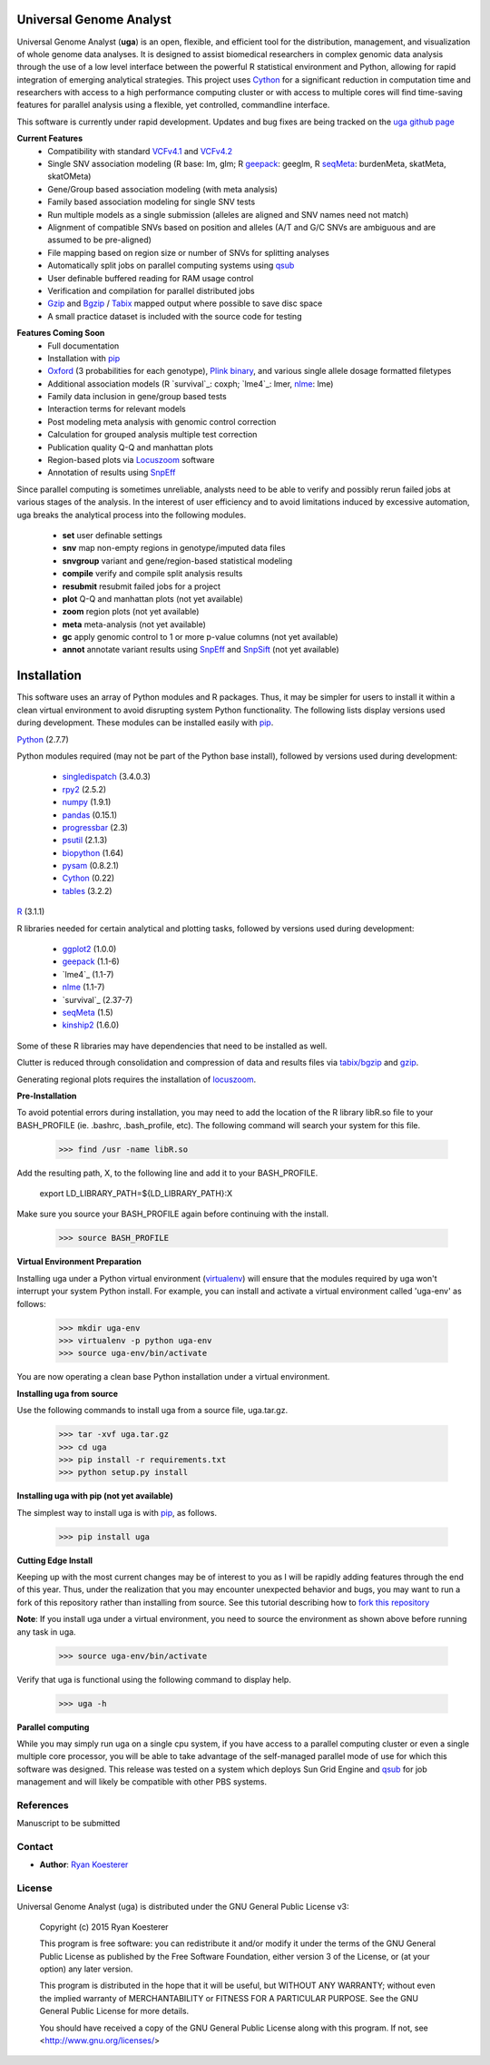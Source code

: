 Universal Genome Analyst
************************

Universal Genome Analyst (**uga**) is an open, flexible, and efficient tool for the distribution, management, and visualization of whole genome data analyses. 
It is designed to assist biomedical researchers in complex genomic data analysis through the use of a low level interface between the powerful R statistical environment and Python, allowing
for rapid integration of emerging analytical strategies. This project uses `Cython`_ for a significant reduction in computation time and researchers with access to a high performance computing cluster or 
with access to multiple cores will find time-saving features for parallel analysis using a flexible, yet controlled, commandline interface.

This software is currently under rapid development. Updates and bug fixes are being tracked on the `uga github page`_

.. _`Cython: https://pypi.python.org/pypi
.. _`uga github page`: https://github.com/rmkoesterer/uga

**Current Features**
   - Compatibility with standard `VCFv4.1`_ and `VCFv4.2`_
   - Single SNV association modeling (R base: lm, glm; R `geepack`_: geeglm, R `seqMeta`_: burdenMeta, skatMeta, skatOMeta)
   - Gene/Group based association modeling (with meta analysis)
   - Family based association modeling for single SNV tests
   - Run multiple models as a single submission (alleles are aligned and SNV names need not match)
   - Alignment of compatible SNVs based on position and alleles (A/T and G/C SNVs are ambiguous and are assumed to be pre-aligned)
   - File mapping based on region size or number of SNVs for splitting analyses
   - Automatically split jobs on parallel computing systems using `qsub`_
   - User definable buffered reading for RAM usage control
   - Verification and compilation for parallel distributed jobs
   - `Gzip`_ and `Bgzip`_ / `Tabix`_ mapped output where possible to save disc space
   - A small practice dataset is included with the source code for testing

.. _`VCFv4.1`: http://samtools.github.io/hts-specs/VCFv4.1.pdf
.. _`VCFv4.2`: http://samtools.github.io/hts-specs/VCFv4.2.pdf
.. _`geepack`: https://cran.r-project.org/web/packages/geepack/index.html
.. _`seqMeta`: https://cran.r-project.org/web/packages/seqMeta/index.html
.. _`qsub`: http://gridscheduler.sourceforge.net/htmlman/htmlman1/qsub.html
.. _`Gzip`: http://www.gzip.org/
.. _`Bgzip`: http://www.htslib.org/
.. _`Tabix`: http://www.htslib.org/

**Features Coming Soon**
   - Full documentation
   - Installation with `pip`_
   - `Oxford`_ (3 probabilities for each genotype), `Plink binary`_, and various single allele dosage formatted filetypes
   - Additional association models (R `survival`_: coxph; `lme4`_: lmer, `nlme`_: lme)
   - Family data inclusion in gene/group based tests
   - Interaction terms for relevant models
   - Post modeling meta analysis with genomic control correction
   - Calculation for grouped analysis multiple test correction
   - Publication quality Q-Q and manhattan plots
   - Region-based plots via `Locuszoom`_ software
   - Annotation of results using `SnpEff`_

.. _`Plink binary`: https://www.cog-genomics.org/plink2/input#bed
.. _`Oxford`: http://www.stats.ox.ac.uk/~marchini/software/gwas/file_format.html
.. _`pip`: https://pypi.python.org/pypi/pip
.. _`survival`: https://cran.r-project.org/web/packages/survival/index.html
.. _`lme4`: https://cran.r-project.org/web/packages/lme4/index.html
.. _`nlme`: https://cran.r-project.org/web/packages/nlme/index.html
.. _`Locuszoom`: http://genome.sph.umich.edu/wiki/LocusZoom_Standalone
.. _`SnpEff`: http://snpeff.sourceforge.net/
.. _`SnpSift`: http://snpeff.sourceforge.net/SnpSift.html

Since parallel computing is sometimes unreliable, analysts need to be able to verify and possibly rerun failed jobs at various stages of the analysis.
In the interest of user efficiency and to avoid limitations induced by excessive automation, uga breaks the analytical process into the following modules.

   - **set** user definable settings
   - **snv** map non-empty regions in genotype/imputed data files
   - **snvgroup** variant and gene/region-based statistical modeling
   - **compile** verify and compile split analysis results
   - **resubmit** resubmit failed jobs for a project
   - **plot** Q-Q and manhattan plots (not yet available)
   - **zoom** region plots (not yet available)
   - **meta** meta-analysis (not yet available)
   - **gc** apply genomic control to 1 or more p-value columns (not yet available)
   - **annot** annotate variant results using `SnpEff`_ and `SnpSift`_ (not yet available)

.. _`SnpEff`: http://snpeff.sourceforge.net/
.. _`SnpSift`: http://snpeff.sourceforge.net/SnpSift.html

Installation
************

This software uses an array of Python modules and R packages. Thus, it may be simpler for users to install it within a clean virtual environment to avoid disrupting system 
Python functionality. The following lists display versions used during development. These modules can be installed easily with `pip`_.

.. _`pip`: https://pypi.python.org/pypi/pip

`Python`_ (2.7.7)

.. _`Python`: https://www.python.org/

Python modules required (may not be part of the Python base install), followed by versions used during development:

   * `singledispatch`_ (3.4.0.3)
   * `rpy2`_ (2.5.2)
   * `numpy`_ (1.9.1)
   * `pandas`_ (0.15.1)
   * `progressbar`_ (2.3)
   * `psutil`_ (2.1.3)
   * `biopython`_ (1.64)
   * `pysam`_ (0.8.2.1)
   * `Cython`_ (0.22)
   * `tables`_ (3.2.2)

.. _`singledispatch`: https://pypi.python.org/pypi/singledispatch
.. _`rpy2`: https://pypi.python.org/pypi/rpy2
.. _`numpy`: https://pypi.python.org/pypi/numpy
.. _`pandas`: https://pypi.python.org/pypi/pandas
.. _`progressbar`: https://pypi.python.org/pypi/progressbar
.. _`psutil`: https://pypi.python.org/pypi/psutil
.. _`biopython`: https://pypi.python.org/pypi/biopython
.. _`pysam`: https://pypi.python.org/pypi/pysam
.. _`Cython`: https://pypi.python.org/pypi/Cython
.. _`tables`: https://pypi.python.org/pypi/tables

`R`_ (3.1.1)

.. _`R`: http://www.r-project.org/

R libraries needed for certain analytical and plotting tasks, followed by versions used during development:

   * `ggplot2`_ (1.0.0)
   * `geepack`_ (1.1-6)
   * `lme4`_ (1.1-7)
   * `nlme`_ (1.1-7)
   * `survival`_ (2.37-7)
   * `seqMeta`_ (1.5)
   * `kinship2`_ (1.6.0)

.. _`ggplot2`: http://cran.r-project.org/web/packages/ggplot2/index.html
.. _`geepack`: https://cran.r-project.org/web/packages/geepack/index.html
.. _`seqMeta`: https://cran.r-project.org/web/packages/seqMeta/index.html
.. _`lme4`: http://cran.r-project.org/web/packages/lme4/index.html
.. _`nlme`: https://cran.r-project.org/web/packages/nlme/index.html
.. _`survival`: http://cran.r-project.org/web/packages/survival/index.html
.. _`kinship2`: http://cran.r-project.org/web/packages/kinship2/index.html

Some of these R libraries may have dependencies that need to be installed as well.

Clutter is reduced through consolidation and compression of data and results files via `tabix/bgzip`_ and `gzip`_.

.. _`tabix/bgzip`: http://www.htslib.org/
.. _`gzip`: http://www.gzip.org/

Generating regional plots requires the installation of `locuszoom`_.

.. _`locuszoom`: http://genome.sph.umich.edu/wiki/LocusZoom_Standalone

**Pre-Installation**

To avoid potential errors during installation, you may need to add the location of the R library libR.so file to your BASH_PROFILE 
(ie. .bashrc, .bash_profile, etc). The following command will search your system for this file.
   
   >>> find /usr -name libR.so
	  
Add the resulting path, X, to the following line and add it to your BASH_PROFILE.
   
   export LD_LIBRARY_PATH=${LD_LIBRARY_PATH}:X
	  
Make sure you source your BASH_PROFILE again before continuing with the install.
   
   >>> source BASH_PROFILE

**Virtual Environment Preparation**

Installing uga under a Python virtual environment (`virtualenv`_) will ensure that the modules required by uga won't interrupt your system Python install. 
For example, you can install and activate a virtual environment called 'uga-env' as follows:

   >>> mkdir uga-env
   >>> virtualenv -p python uga-env
   >>> source uga-env/bin/activate

.. _`virtualenv`: https://virtualenv.pypa.io/en/latest/

You are now operating a clean base Python installation under a virtual environment.

**Installing uga from source**

Use the following commands to install uga from a source file, uga.tar.gz.

   >>> tar -xvf uga.tar.gz
   >>> cd uga
   >>> pip install -r requirements.txt
   >>> python setup.py install

**Installing uga with pip (not yet available)**

The simplest way to install uga is with `pip`_, as follows.

   >>> pip install uga

.. _`pip`: https://pypi.python.org/pypi/pip

**Cutting Edge Install**

Keeping up with the most current changes may be of interest to you as I will be rapidly adding features through the end of this year. Thus, under the realization 
that you may encounter unexpected behavior and bugs, you may want to run a fork of this repository rather than installing from source. See this tutorial describing
how to `fork this repository`_

.. _`fork this repository`: https://help.github.com/articles/fork-a-repo/

**Note**: If you install uga under a virtual environment, you need to source the environment as shown above before running any task in uga.

   >>> source uga-env/bin/activate

Verify that uga is functional using the following command to display help.

   >>> uga -h

**Parallel computing**

While you may simply run uga on a single cpu system, if you have access to a parallel computing cluster or even a single multiple core
processor, you will be able to take advantage of the self-managed parallel mode of use for which this software was designed. 
This release was tested on a system which deploys Sun Grid Engine and `qsub`_ for job management and will likely be compatible 
with other PBS systems.

.. _`qsub`: http://gridscheduler.sourceforge.net/htmlman/htmlman1/qsub.html

References
==========

Manuscript to be submitted

Contact
=======

- **Author**: `Ryan Koesterer`_

.. _`Ryan Koesterer`: https://github.com/rmkoesterer/uga

License
=======

Universal Genome Analyst (uga) is distributed under the GNU General Public License v3:
   
   Copyright (c) 2015 Ryan Koesterer

   This program is free software: you can redistribute it and/or
   modify it under the terms of the GNU General Public License as
   published by the Free Software Foundation, either version 3 of the
   License, or (at your option) any later version.

   This program is distributed in the hope that it will be useful, but
   WITHOUT ANY WARRANTY; without even the implied warranty of
   MERCHANTABILITY or FITNESS FOR A PARTICULAR PURPOSE.  See the GNU
   General Public License for more details.

   You should have received a copy of the GNU General Public License
   along with this program.  If not, see
   <http://www.gnu.org/licenses/>
